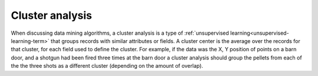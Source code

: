 
.. _cluster-analysis-term:

Cluster analysis
----------------

When discussing data mining algorithms,
a cluster analysis is a type of
:ref:`unsupervised learning<unsupervised-learning-term>`
that groups records with similar attributes or fields.
A cluster center is the average over the records for that cluster,
for each field used to define the cluster.
For example, if the data was the X, Y position of points on a barn door,
and a shotgun had been fired three times at the barn door
a cluster analysis should group the pellets
from each of the the three shots as a different cluster
(depending on the amount of overlap).


